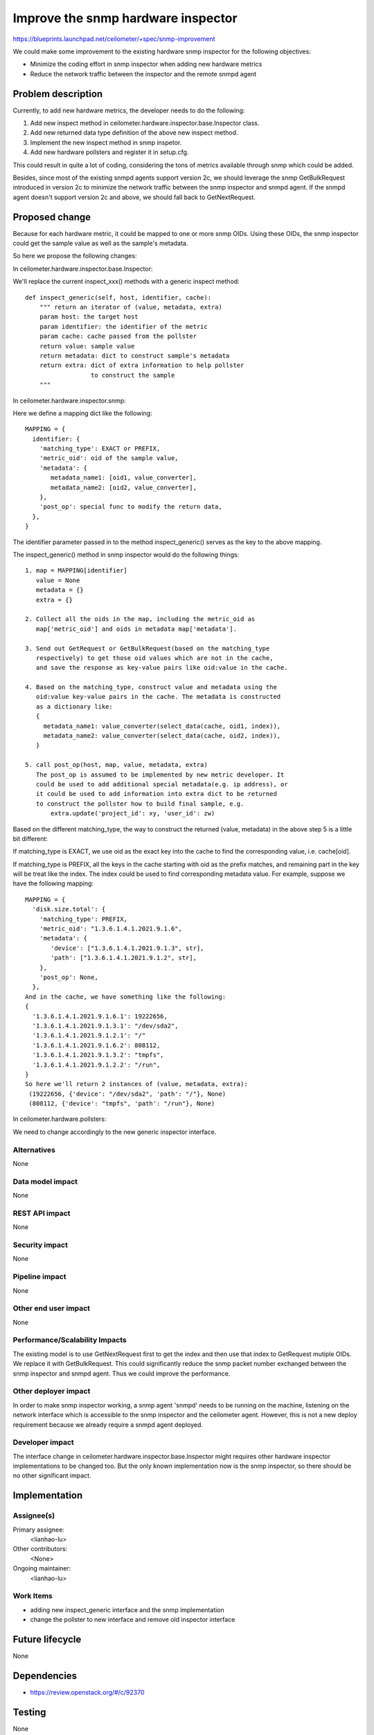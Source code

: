 ..
 This work is licensed under a Creative Commons Attribution 3.0 Unported
 License.

 http://creativecommons.org/licenses/by/3.0/legalcode

==========================================
Improve the snmp hardware inspector
==========================================

https://blueprints.launchpad.net/ceilometer/+spec/snmp-improvement

We could make some improvement to the existing hardware snmp inspector for the
following objectives:

* Minimize the coding effort in snmp inspector when adding new hardware metrics

* Reduce the network traffic between the inspector and the remote snmpd agent


Problem description
===================

Currently, to add new hardware metrics, the developer needs to do the
following:

1. Add new inspect method in ceilometer.hardware.inspector.base.Inspector class.

2. Add new returned data type definition of the above new inspect method.

3. Implement the new inspect method in snmp inspetor.

4. Add new hardware pollsters and register it in setup.cfg.

This could result in quite a lot of coding, considering the tons of metrics
available through snmp which could be added.

Besides, since most of the existing snmpd agents support version 2c, we should
leverage the snmp GetBulkRequest introduced in version 2c to minimize the
network traffic between the snmp inspector and snmpd agent. If the snmpd agent
doesn't support version 2c and above, we should fall back to GetNextRequest.


Proposed change
===============

Because for each hardware metric, it could be mapped to one or more snmp OIDs.
Using these OIDs, the snmp inspector could get the sample value as well as
the sample's metadata.

So here we propose the following changes:

In ceilometer.hardware.inspector.base.Inspector:

We'll replace the current inspect_xxx() methods with a generic inspect
method::

    def inspect_generic(self, host, identifier, cache):
        """ return an iterator of (value, metadata, extra)
        param host: the target host
        param identifier: the identifier of the metric
        param cache: cache passed from the pollster
        return value: sample value
        return metadata: dict to construct sample's metadata
        return extra: dict of extra information to help pollster
                      to construct the sample
        """

In ceilometer.hardware.inspector.snmp:

Here we define a mapping dict like the following::

    MAPPING = {
      identifier: {
        'matching_type': EXACT or PREFIX,
        'metric_oid': oid of the sample value,
        'metadata': {
           metadata_name1: [oid1, value_converter],
           metadata_name2: [oid2, value_converter],
        },
        'post_op': special func to modify the return data,
      },
    }

The identifier parameter passed in to the method inspect_generic() serves as
the key to the above mapping.

The inspect_generic() method in snmp inspector would do the following things::

    1. map = MAPPING[identifier]
       value = None
       metadata = {}
       extra = {}

    2. Collect all the oids in the map, including the metric_oid as
       map['metric_oid'] and oids in metadata map['metadata'].

    3. Send out GetRequest or GetBulkRequest(based on the matching_type
       respectively) to get those oid values which are not in the cache,
       and save the response as key-value pairs like oid:value in the cache.

    4. Based on the matching_type, construct value and metadata using the
       oid:value key-value pairs in the cache. The metadata is constructed
       as a dictionary like:
       {
         metadata_name1: value_converter(select_data(cache, oid1, index)),
         metadata_name2: value_converter(select_data(cache, oid2, index)),
       }

    5. call post_op(host, map, value, metadata, extra)
       The post_op is assumed to be implemented by new metric developer. It
       could be used to add additional special metadata(e.g. ip address), or
       it could be used to add information into extra dict to be returned
       to construct the pollster how to build final sample, e.g.
           extra.update('project_id': xy, 'user_id': zw)


Based on the different matching_type, the way to construct the returned
(value, metadata) in the above step 5 is a little bit different:

If matching_type is EXACT, we use oid as the exact key into the cache to find
the corresponding value, i.e. cache[oid].

If matching_type is PREFIX, all the keys in the cache starting with oid as the
prefix matches, and remaining part in the key will be treat like the index.
The index could be used to find corresponding metadata value. For example,
suppose we have the following mapping::

    MAPPING = {
      'disk.size.total': {
        'matching_type': PREFIX,
        'metric_oid': "1.3.6.1.4.1.2021.9.1.6",
        'metadata': {
           'device': ["1.3.6.1.4.1.2021.9.1.3", str],
           'path': ["1.3.6.1.4.1.2021.9.1.2", str],
        },
        'post_op': None,
      },
    And in the cache, we have something like the following:
    {
      '1.3.6.1.4.1.2021.9.1.6.1': 19222656,
      '1.3.6.1.4.1.2021.9.1.3.1': "/dev/sda2",
      '1.3.6.1.4.1.2021.9.1.2.1': "/"
      '1.3.6.1.4.1.2021.9.1.6.2': 808112,
      '1.3.6.1.4.1.2021.9.1.3.2': "tmpfs",
      '1.3.6.1.4.1.2021.9.1.2.2': "/run",
    }
    So here we'll return 2 instances of (value, metadata, extra):
     (19222656, {'device': "/dev/sda2", 'path': "/"}, None)
     (808112, {'device': "tmpfs", 'path': "/run"}, None)


In ceilometer.hardware.pollsters:

We need to change accordingly to the new generic inspector interface.


Alternatives
------------

None

Data model impact
-----------------

None

REST API impact
---------------

None

Security impact
---------------

None

Pipeline impact
---------------

None

Other end user impact
---------------------

None

Performance/Scalability Impacts
-------------------------------

The existing model is to use GetNextRequest first to get the index and then
use that index to GetRequest mutiple OIDs. We replace it with GetBulkRequest.
This could significantly reduce the snmp packet number exchanged between the
snmp inspector and snmpd agent. Thus we could improve the performance.


Other deployer impact
---------------------

In order to make snmp inspector working, a snmp agent 'snmpd' needs to be
running on the machine, listening on the network interface which is accessible
to the snmp inspector and the ceilometer agent. However, this is not a new
deploy requirement because we already require a snmpd agent deployed.

Developer impact
----------------

The interface change in ceilometer.hardware.inspector.base.Inspector might
requires other hardware inspector implementations to be changed too. But the
only known implementation now is the snmp inspector, so there should be no
other significant impact.


Implementation
==============

Assignee(s)
-----------

Primary assignee:
  <lianhao-lu>

Other contributors:
  <None>

Ongoing maintainer:
  <lianhao-lu>

Work Items
----------

* adding new inspect_generic interface and the snmp implementation
* change the pollster to new interface and remove old inspector interface


Future lifecycle
================

None


Dependencies
============

* https://review.openstack.org/#/c/92370


Testing
=======

None


Documentation Impact
====================

None


References
==========


* Juno summit session log

https://etherpad.openstack.org/p/ceilometer-snmp-inspector

* pysnmp library

http://pysnmp.sourceforge.net
